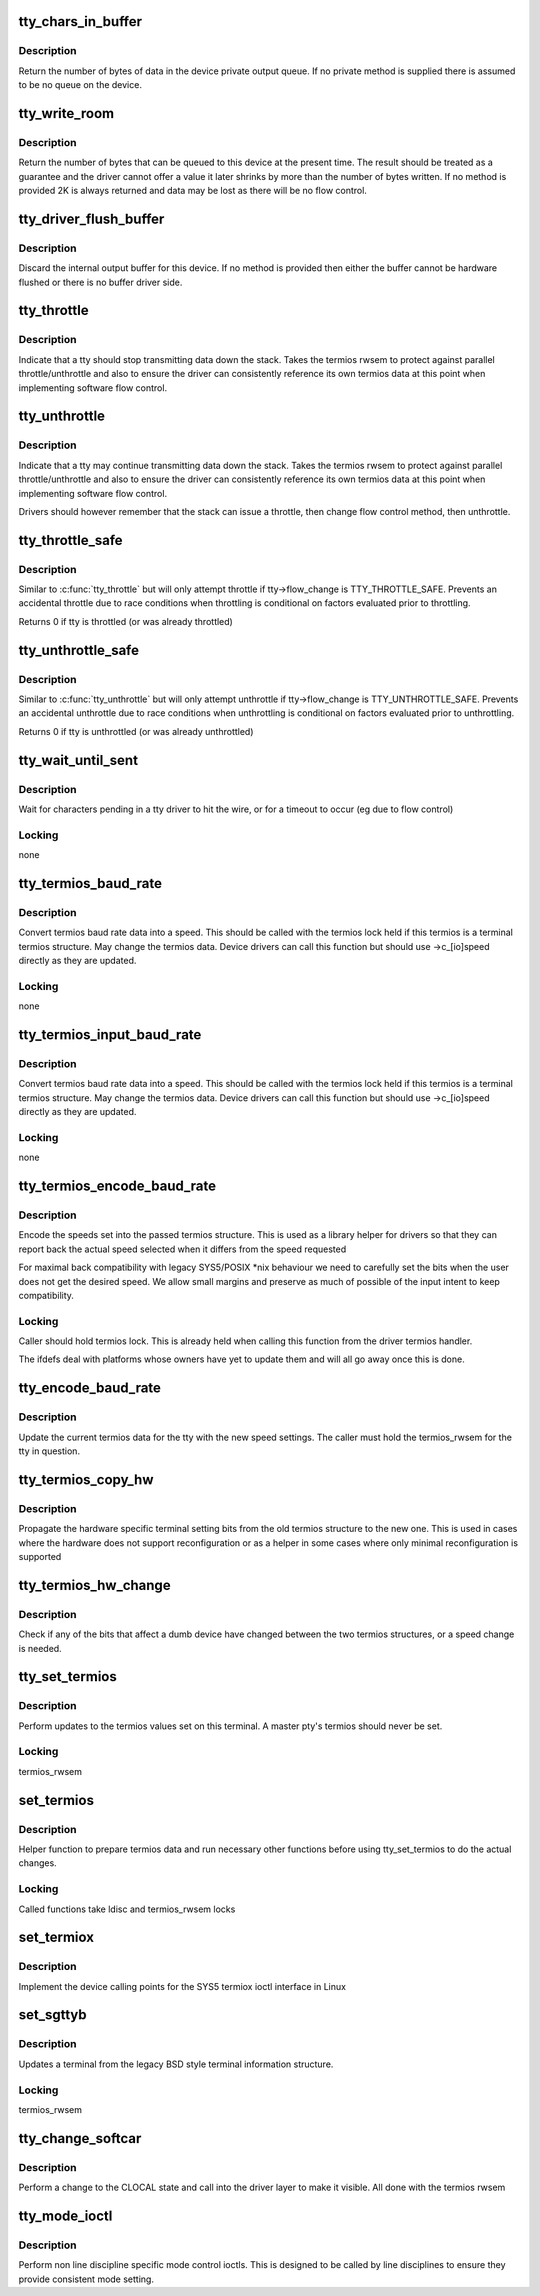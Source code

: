 .. -*- coding: utf-8; mode: rst -*-
.. src-file: drivers/tty/tty_ioctl.c

.. _`tty_chars_in_buffer`:

tty_chars_in_buffer
===================

.. c:function:: int tty_chars_in_buffer(struct tty_struct *tty)

    characters pending

    :param struct tty_struct \*tty:
        terminal

.. _`tty_chars_in_buffer.description`:

Description
-----------

Return the number of bytes of data in the device private
output queue. If no private method is supplied there is assumed
to be no queue on the device.

.. _`tty_write_room`:

tty_write_room
==============

.. c:function:: int tty_write_room(struct tty_struct *tty)

    write queue space

    :param struct tty_struct \*tty:
        terminal

.. _`tty_write_room.description`:

Description
-----------

Return the number of bytes that can be queued to this device
at the present time. The result should be treated as a guarantee
and the driver cannot offer a value it later shrinks by more than
the number of bytes written. If no method is provided 2K is always
returned and data may be lost as there will be no flow control.

.. _`tty_driver_flush_buffer`:

tty_driver_flush_buffer
=======================

.. c:function:: void tty_driver_flush_buffer(struct tty_struct *tty)

    discard internal buffer

    :param struct tty_struct \*tty:
        terminal

.. _`tty_driver_flush_buffer.description`:

Description
-----------

Discard the internal output buffer for this device. If no method
is provided then either the buffer cannot be hardware flushed or
there is no buffer driver side.

.. _`tty_throttle`:

tty_throttle
============

.. c:function:: void tty_throttle(struct tty_struct *tty)

    flow control

    :param struct tty_struct \*tty:
        terminal

.. _`tty_throttle.description`:

Description
-----------

Indicate that a tty should stop transmitting data down the stack.
Takes the termios rwsem to protect against parallel throttle/unthrottle
and also to ensure the driver can consistently reference its own
termios data at this point when implementing software flow control.

.. _`tty_unthrottle`:

tty_unthrottle
==============

.. c:function:: void tty_unthrottle(struct tty_struct *tty)

    flow control

    :param struct tty_struct \*tty:
        terminal

.. _`tty_unthrottle.description`:

Description
-----------

Indicate that a tty may continue transmitting data down the stack.
Takes the termios rwsem to protect against parallel throttle/unthrottle
and also to ensure the driver can consistently reference its own
termios data at this point when implementing software flow control.

Drivers should however remember that the stack can issue a throttle,
then change flow control method, then unthrottle.

.. _`tty_throttle_safe`:

tty_throttle_safe
=================

.. c:function:: int tty_throttle_safe(struct tty_struct *tty)

    flow control

    :param struct tty_struct \*tty:
        terminal

.. _`tty_throttle_safe.description`:

Description
-----------

Similar to \ :c:func:`tty_throttle`\  but will only attempt throttle
if tty->flow_change is TTY_THROTTLE_SAFE. Prevents an accidental
throttle due to race conditions when throttling is conditional
on factors evaluated prior to throttling.

Returns 0 if tty is throttled (or was already throttled)

.. _`tty_unthrottle_safe`:

tty_unthrottle_safe
===================

.. c:function:: int tty_unthrottle_safe(struct tty_struct *tty)

    flow control

    :param struct tty_struct \*tty:
        terminal

.. _`tty_unthrottle_safe.description`:

Description
-----------

Similar to \ :c:func:`tty_unthrottle`\  but will only attempt unthrottle
if tty->flow_change is TTY_UNTHROTTLE_SAFE. Prevents an accidental
unthrottle due to race conditions when unthrottling is conditional
on factors evaluated prior to unthrottling.

Returns 0 if tty is unthrottled (or was already unthrottled)

.. _`tty_wait_until_sent`:

tty_wait_until_sent
===================

.. c:function:: void tty_wait_until_sent(struct tty_struct *tty, long timeout)

    wait for I/O to finish

    :param struct tty_struct \*tty:
        tty we are waiting for

    :param long timeout:
        how long we will wait

.. _`tty_wait_until_sent.description`:

Description
-----------

Wait for characters pending in a tty driver to hit the wire, or
for a timeout to occur (eg due to flow control)

.. _`tty_wait_until_sent.locking`:

Locking
-------

none

.. _`tty_termios_baud_rate`:

tty_termios_baud_rate
=====================

.. c:function:: speed_t tty_termios_baud_rate(struct ktermios *termios)

    :param struct ktermios \*termios:
        termios structure

.. _`tty_termios_baud_rate.description`:

Description
-----------

Convert termios baud rate data into a speed. This should be called
with the termios lock held if this termios is a terminal termios
structure. May change the termios data. Device drivers can call this
function but should use ->c_[io]speed directly as they are updated.

.. _`tty_termios_baud_rate.locking`:

Locking
-------

none

.. _`tty_termios_input_baud_rate`:

tty_termios_input_baud_rate
===========================

.. c:function:: speed_t tty_termios_input_baud_rate(struct ktermios *termios)

    :param struct ktermios \*termios:
        termios structure

.. _`tty_termios_input_baud_rate.description`:

Description
-----------

Convert termios baud rate data into a speed. This should be called
with the termios lock held if this termios is a terminal termios
structure. May change the termios data. Device drivers can call this
function but should use ->c_[io]speed directly as they are updated.

.. _`tty_termios_input_baud_rate.locking`:

Locking
-------

none

.. _`tty_termios_encode_baud_rate`:

tty_termios_encode_baud_rate
============================

.. c:function:: void tty_termios_encode_baud_rate(struct ktermios *termios, speed_t ibaud, speed_t obaud)

    :param struct ktermios \*termios:
        ktermios structure holding user requested state

    :param speed_t ibaud:
        *undescribed*

    :param speed_t obaud:
        *undescribed*

.. _`tty_termios_encode_baud_rate.description`:

Description
-----------

Encode the speeds set into the passed termios structure. This is
used as a library helper for drivers so that they can report back
the actual speed selected when it differs from the speed requested

For maximal back compatibility with legacy SYS5/POSIX \*nix behaviour
we need to carefully set the bits when the user does not get the
desired speed. We allow small margins and preserve as much of possible
of the input intent to keep compatibility.

.. _`tty_termios_encode_baud_rate.locking`:

Locking
-------

Caller should hold termios lock. This is already held
when calling this function from the driver termios handler.

The ifdefs deal with platforms whose owners have yet to update them
and will all go away once this is done.

.. _`tty_encode_baud_rate`:

tty_encode_baud_rate
====================

.. c:function:: void tty_encode_baud_rate(struct tty_struct *tty, speed_t ibaud, speed_t obaud)

    set baud rate of the tty

    :param struct tty_struct \*tty:
        *undescribed*

    :param speed_t ibaud:
        input baud rate

    :param speed_t obaud:
        *undescribed*

.. _`tty_encode_baud_rate.description`:

Description
-----------

Update the current termios data for the tty with the new speed
settings. The caller must hold the termios_rwsem for the tty in
question.

.. _`tty_termios_copy_hw`:

tty_termios_copy_hw
===================

.. c:function:: void tty_termios_copy_hw(struct ktermios *new, struct ktermios *old)

    copy hardware settings

    :param struct ktermios \*new:
        New termios

    :param struct ktermios \*old:
        Old termios

.. _`tty_termios_copy_hw.description`:

Description
-----------

Propagate the hardware specific terminal setting bits from
the old termios structure to the new one. This is used in cases
where the hardware does not support reconfiguration or as a helper
in some cases where only minimal reconfiguration is supported

.. _`tty_termios_hw_change`:

tty_termios_hw_change
=====================

.. c:function:: int tty_termios_hw_change(struct ktermios *a, struct ktermios *b)

    check for setting change

    :param struct ktermios \*a:
        termios

    :param struct ktermios \*b:
        termios to compare

.. _`tty_termios_hw_change.description`:

Description
-----------

Check if any of the bits that affect a dumb device have changed
between the two termios structures, or a speed change is needed.

.. _`tty_set_termios`:

tty_set_termios
===============

.. c:function:: int tty_set_termios(struct tty_struct *tty, struct ktermios *new_termios)

    update termios values

    :param struct tty_struct \*tty:
        tty to update

    :param struct ktermios \*new_termios:
        desired new value

.. _`tty_set_termios.description`:

Description
-----------

Perform updates to the termios values set on this terminal.
A master pty's termios should never be set.

.. _`tty_set_termios.locking`:

Locking
-------

termios_rwsem

.. _`set_termios`:

set_termios
===========

.. c:function:: int set_termios(struct tty_struct *tty, void __user *arg, int opt)

    set termios values for a tty

    :param struct tty_struct \*tty:
        terminal device

    :param void __user \*arg:
        user data

    :param int opt:
        option information

.. _`set_termios.description`:

Description
-----------

Helper function to prepare termios data and run necessary other
functions before using tty_set_termios to do the actual changes.

.. _`set_termios.locking`:

Locking
-------

Called functions take ldisc and termios_rwsem locks

.. _`set_termiox`:

set_termiox
===========

.. c:function:: int set_termiox(struct tty_struct *tty, void __user *arg, int opt)

    set termiox fields if possible

    :param struct tty_struct \*tty:
        terminal

    :param void __user \*arg:
        termiox structure from user

    :param int opt:
        option flags for ioctl type

.. _`set_termiox.description`:

Description
-----------

Implement the device calling points for the SYS5 termiox ioctl
interface in Linux

.. _`set_sgttyb`:

set_sgttyb
==========

.. c:function:: int set_sgttyb(struct tty_struct *tty, struct sgttyb __user *sgttyb)

    set legacy terminal values

    :param struct tty_struct \*tty:
        tty structure

    :param struct sgttyb __user \*sgttyb:
        pointer to old style terminal structure

.. _`set_sgttyb.description`:

Description
-----------

Updates a terminal from the legacy BSD style terminal information
structure.

.. _`set_sgttyb.locking`:

Locking
-------

termios_rwsem

.. _`tty_change_softcar`:

tty_change_softcar
==================

.. c:function:: int tty_change_softcar(struct tty_struct *tty, int arg)

    carrier change ioctl helper

    :param struct tty_struct \*tty:
        tty to update

    :param int arg:
        enable/disable CLOCAL

.. _`tty_change_softcar.description`:

Description
-----------

Perform a change to the CLOCAL state and call into the driver
layer to make it visible. All done with the termios rwsem

.. _`tty_mode_ioctl`:

tty_mode_ioctl
==============

.. c:function:: int tty_mode_ioctl(struct tty_struct *tty, struct file *file, unsigned int cmd, unsigned long arg)

    mode related ioctls

    :param struct tty_struct \*tty:
        tty for the ioctl

    :param struct file \*file:
        file pointer for the tty

    :param unsigned int cmd:
        command

    :param unsigned long arg:
        ioctl argument

.. _`tty_mode_ioctl.description`:

Description
-----------

Perform non line discipline specific mode control ioctls. This
is designed to be called by line disciplines to ensure they provide
consistent mode setting.

.. This file was automatic generated / don't edit.

